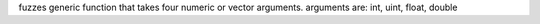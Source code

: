 fuzzes generic function that takes four numeric or vector arguments.
arguments are: int, uint, float, double

